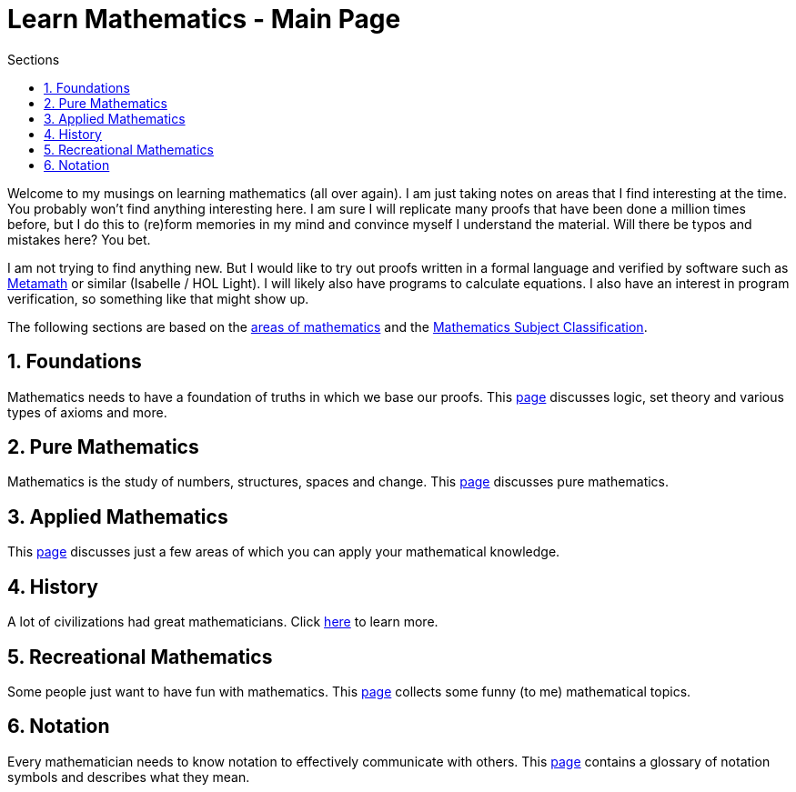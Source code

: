 = Learn Mathematics - Main Page
:stem:
:sectnums:
:toc:
:toclevels: 4
:toc-title: Sections
:nofooter:

:description: Learn Mathematics - Main Page
:keywords: AsciiDoc
:imagesdir: ./img

Welcome to my musings on learning mathematics (all over again). I am just taking notes on areas
that I find interesting at the time. You probably won't find anything interesting here. I am sure I
will replicate many proofs that have been done a million times before, but I do this to (re)form memories
in my mind and convince myself I understand the material. Will there be typos and mistakes here? You bet.

I am not trying to find anything new. But I would like to try out proofs written in a formal language and
verified by software such as link:http://us.metamath.org/[Metamath] or similar (Isabelle / HOL Light). I will
likely also have programs to calculate equations. I also have an interest in program verification, so something
like that might show up.

The following sections are based on the link:https://en.wikipedia.org/wiki/Areas_of_mathematics[areas of mathematics]
and the link:https://en.wikipedia.org/wiki/Mathematics_Subject_Classification[Mathematics Subject Classification].

== Foundations

Mathematics needs to have a foundation of truths in which we base our proofs.
This link:web/foundations/index.html[page] discusses logic, set theory and various types of axioms and more.

== Pure Mathematics

Mathematics is the study of numbers, structures, spaces and change. This link:web/pure/index.html[page] discusses pure mathematics.

== Applied Mathematics

This link:web/applied/index.html[page] discusses just a few areas of which you can apply your mathematical knowledge.

== History

A lot of civilizations had great mathematicians. Click link:web/history/index.html[here] to learn more. 

== Recreational Mathematics

Some people just want to have fun with mathematics. This link:web/recreational/index.html[page] collects some funny (to me)
mathematical topics.

== Notation

Every mathematician needs to know notation to effectively communicate with others.
This link:web/notation/index.html[page] contains a glossary of notation symbols and describes what they mean.
